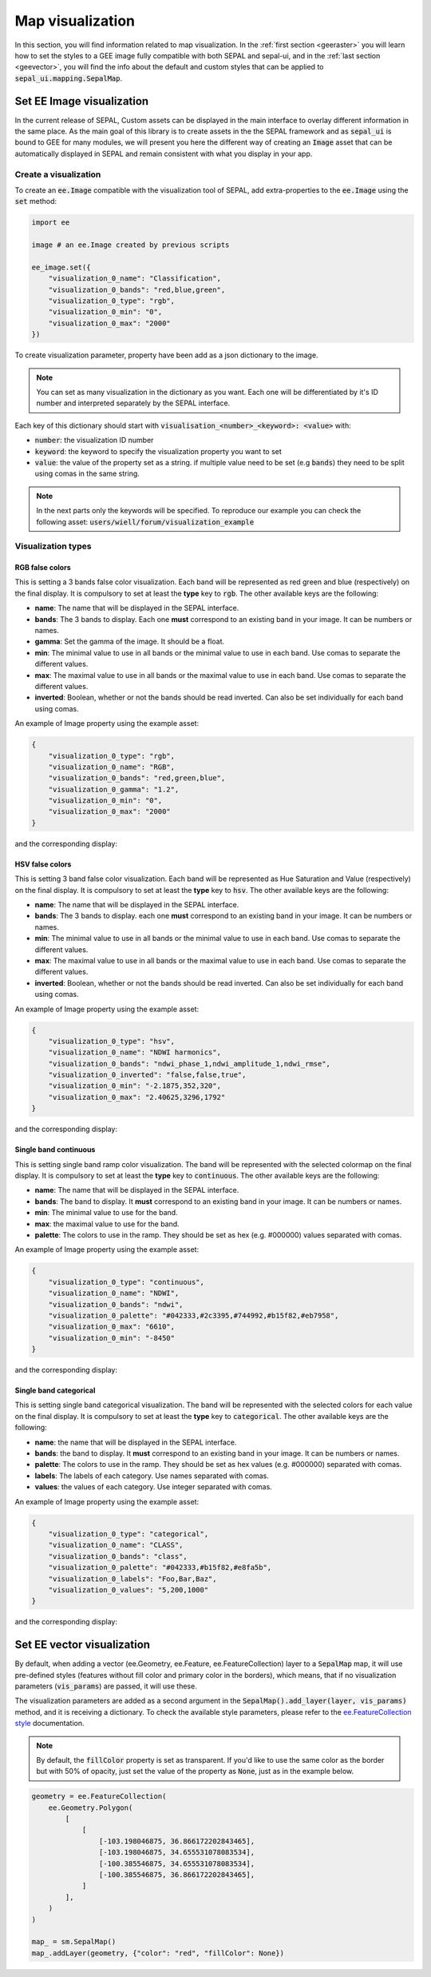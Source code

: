 Map visualization
*****************

In this section, you will find information related to map visualization. In the :ref:`first section <geeraster>` you will learn how to set the styles to a GEE image fully compatible with both SEPAL and sepal-ui, and in the :ref:`last section <geevector>`, you will find the info about the default and custom styles that can be applied to :code:`sepal_ui.mapping.SepalMap`.

.. _geeraster:

Set EE Image visualization
==========================


In the current release of SEPAL, Custom assets can be displayed in the main interface to overlay different information in the same place.
As the main goal of this library is to create assets in the the SEPAL framework and as :code:`sepal_ui` is bound to GEE for many modules, we will present you here the different way of creating an :code:`Image` asset that can be automatically displayed in SEPAL and remain consistent with what you display in your app.

Create a visualization
``````````````````````

To create an :code:`ee.Image` compatible with the visualization tool of SEPAL, add extra-properties to the :code:`ee.Image` using the :code:`set` method:

.. code-block:: python

    import ee

    image # an ee.Image created by previous scripts

    ee_image.set({
        "visualization_0_name": "Classification",
        "visualization_0_bands": "red,blue,green",
        "visualization_0_type": "rgb",
        "visualization_0_min": "0",
        "visualization_0_max": "2000"
    })

To create visualization parameter, property have been add as a json dictionary to the image.

.. note::

    You can set as many visualization in the dictionary as you want. Each one will be differentiated by it's ID number and interpreted separately by the SEPAL interface.

Each key of this dictionary should start with :code:`visualisation_<number>_<keyword>: <value>` with:

-   :code:`number`: the visualization ID number
-   :code:`keyword`: the keyword to specify the visualization property you want to set
-   :code:`value`: the value of the property set as a string. if multiple value need to be set (e.g :code:`bands`) they need to be split using comas in the same string.

.. note::

    In the next parts only the keywords will be specified.
    To reproduce our example you can check the following asset: :code:`users/wiell/forum/visualization_example`

.. figure:: ../_image/tutorials/create_asset/all_viz_example.png
   :alt: all viz example
   :align: center

Visualization types
```````````````````

RGB false colors
----------------
This is setting a 3 bands false color visualization. Each band will be represented as red green and blue (respectively) on the final display. It is compulsory to set at least the **type** key to :code:`rgb`. The other available keys are the following:

-   **name**: The name that will be displayed in the SEPAL interface.
-   **bands**: The 3 bands to display. Each one **must** correspond to an existing band in your image. It can be numbers or names.
-   **gamma**: Set the gamma of the image. It should be a float.
-   **min**: The minimal value to use in all bands or the minimal value to use in each band. Use comas to separate the different values.
-   **max**: The maximal value to use in all bands or the maximal value to use in each band. Use comas to separate the different values.
-   **inverted**: Boolean, whether or not the bands should be read inverted. Can also be set individually for each band using comas.

An example of Image property using the example asset:

.. code-block:: json

    {
        "visualization_0_type": "rgb",
        "visualization_0_name": "RGB",
        "visualization_0_bands": "red,green,blue",
        "visualization_0_gamma": "1.2",
        "visualization_0_min": "0",
        "visualization_0_max": "2000"
    }

and the corresponding display:

.. figure:: ../_image/tutorials/create_asset/viz_rgb.png
   :alt: rgb display
   :align: center


HSV false colors
----------------

This is setting 3 band false color visualization. Each band will be represented as Hue Saturation and Value (respectively) on the final display. It is compulsory to set at least the **type** key to :code:`hsv`. The other available keys are the following:

-   **name**: The name that will be displayed in the SEPAL interface.
-   **bands**: The 3 bands to display. each one **must** correspond to an existing band in your image. It can be numbers or names.
-   **min**: The minimal value to use in all bands or the minimal value to use in each band. Use comas to separate the different values.
-   **max**: The maximal value to use in all bands or the maximal value to use in each band. Use comas to separate the different values.
-   **inverted**: Boolean, whether or not the bands should be read inverted. Can also be set individually for each band using comas.

An example of Image property using the example asset:

.. code-block:: json

    {
        "visualization_0_type": "hsv",
        "visualization_0_name": "NDWI harmonics",
        "visualization_0_bands": "ndwi_phase_1,ndwi_amplitude_1,ndwi_rmse",
        "visualization_0_inverted": "false,false,true",
        "visualization_0_min": "-2.1875,352,320",
        "visualization_0_max": "2.40625,3296,1792"
    }

and the corresponding display:

.. figure:: ../_image/tutorials/create_asset/viz_hsv.png
   :alt: rgb display
   :align: center

Single band continuous
----------------------

This is setting single band ramp color visualization. The band will be represented with the selected colormap on the final display. It is compulsory to set at least the **type** key to :code:`continuous`. The other available keys are the following:

-   **name**: The name that will be displayed in the SEPAL interface.
-   **bands**: The band to display. It **must** correspond to an existing band in your image. It can be numbers or names.
-   **min**: The minimal value to use for the band.
-   **max**: the maximal value to use for the band.
-   **palette**: The colors to use in the ramp. They should be set as hex (e.g. #000000) values separated with comas.

An example of Image property using the example asset:

.. code-block:: json

    {
        "visualization_0_type": "continuous",
        "visualization_0_name": "NDWI",
        "visualization_0_bands": "ndwi",
        "visualization_0_palette": "#042333,#2c3395,#744992,#b15f82,#eb7958",
        "visualization_0_max": "6610",
        "visualization_0_min": "-8450"
    }

and the corresponding display:

.. figure:: ../_image/tutorials/create_asset/viz_ramp.png
   :alt: rgb display
   :align: center

Single band categorical
-----------------------

This is setting single band categorical visualization. The band will be represented with the selected colors for each value on the final display. It is compulsory to set at least the **type** key to :code:`categorical`. The other available keys are the following:

-   **name**: the name that will be displayed in the SEPAL interface.
-   **bands**: the band to display. It **must** correspond to an existing band in your image. It can be numbers or names.
-   **palette**: The colors to use in the ramp. They should be set as hex values (e.g. #000000) separated with comas.
-   **labels**: The labels of each category. Use names separated with comas.
-   **values**: the values of each category. Use integer separated with comas.

An example of Image property using the example asset:

.. code-block:: json

    {
        "visualization_0_type": "categorical",
        "visualization_0_name": "CLASS",
        "visualization_0_bands": "class",
        "visualization_0_palette": "#042333,#b15f82,#e8fa5b",
        "visualization_0_labels": "Foo,Bar,Baz",
        "visualization_0_values": "5,200,1000"
    }

and the corresponding display:

.. figure:: ../_image/tutorials/create_asset/viz_class.png
   :alt: rgb display
   :align: center


.. _geevector:

Set EE vector visualization
===========================

By default, when adding a vector (ee.Geometry, ee.Feature, ee.FeatureCollection) layer to a :code:`SepalMap` map, it will use pre-defined styles (features without fill color and primary color in the borders), which means, that if no visualization parameters (:code:`vis_params`) are passed, it will use these.

The visualization parameters are added as a second argument in the :code:`SepalMap().add_layer(layer, vis_params)` method, and it is receiving a dictionary. To check the available style parameters, please refer to the `ee.FeatureCollection style <https://developers.google.com/earth-engine/apidocs/ee-featurecollection-style>`_ documentation.


.. note::

   By default, the :code:`fillColor` property is set as transparent. If you'd like to use the same color as the border but with 50% of opacity, just set the value of the property as :code:`None`, just as in the example below.

.. code-block:: python

    geometry = ee.FeatureCollection(
        ee.Geometry.Polygon(
            [
                [
                    [-103.198046875, 36.866172202843465],
                    [-103.198046875, 34.655531078083534],
                    [-100.385546875, 34.655531078083534],
                    [-100.385546875, 36.866172202843465],
                ]
            ],
        )
    )

    map_ = sm.SepalMap()
    map_.addLayer(geometry, {"color": "red", "fillColor": None})
